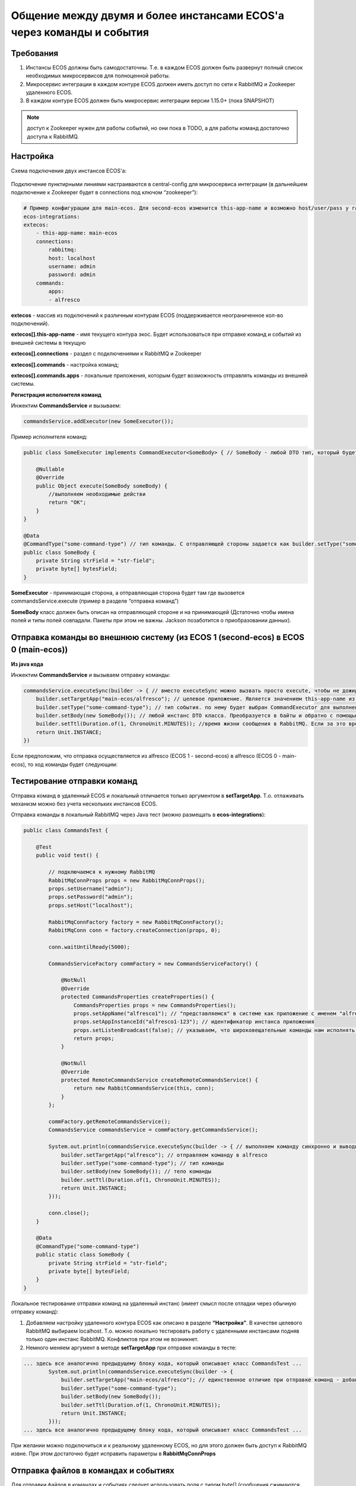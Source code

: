 Общение между двумя и более инстансами ECOS'а через команды и события
======================================================================

Требования
-----------

1. Инстансы ECOS должны быть самодостаточны. Т.е. в каждом ECOS должен быть развернут полный список необходимых микросервисов для полноценной работы.

2. Микросервис интеграции в каждом контуре ECOS должен иметь доступ по сети к RabbitMQ и Zookeeper удаленного ECOS.

3. В каждом контуре ECOS должен быть микросервис интеграции версии 1.15.0+ (пока SNAPSHOT) 

.. note::

    доступ к Zookeeper нужен для работы событий, но они пока в TODO, а для работы команд достаточно доступа к RabbitMQ. 

Настройка
----------

Схема подключения двух инстансов ECOS'а: 

 .. image:: _static/2_instances/2_instances_1.png
       :width: 600
       :align: center

Подключение пунктирными линиями настраиваются в central-config для микросервиса интеграции (в дальнейшем подключение к Zookeeper будет в connections под ключом “zookeeper”):

.. code-block::

    # Пример конфигурации для main-ecos. Для second-ecos изменится this-app-name и возможно host/user/pass у rabbitmq 
    ecos-integrations:
    extecos:
        - this-app-name: main-ecos
        connections:
            rabbitmq:
            host: localhost
            username: admin
            password: admin
        commands:
            apps:
            - alfresco

**extecos** - массив из подключений к различным контурам ECOS (поддерживается неограниченное кол-во подключений).

**extecos[].this-app-name** - имя текущего контура экос. Будет использоваться при отправке команд и событий из внешней системы в текущую

**extecos[].connections** - раздел с подключениями к RabbitMQ и Zookeeper

**extecos[].commands** - настройка команд;

**extecos[].commands.apps** - локальные приложения, которым будет возможность отправлять команды из внешней системы.

**Регистрация исполнителя команд**

Инжектим **CommandsService** и вызываем:

.. code-block::

    commandsService.addExecutor(new SomeExecutor());

Пример исполнителя команд:

.. code-block::

    public class SomeExecutor implements CommandExecutor<SomeBody> { // SomeBody - любой DTO тип, который будет передаваться в Body команды. DTO тип должен иметь аннотацию CommandType для определения типа команды

        @Nullable
        @Override
        public Object execute(SomeBody someBody) {
            //выполняем необходимые действи
            return "OK";
        }
    }

    @Data
    @CommandType("some-command-type") // тип команды. С отправляющей стороны задается как builder.setType("some-command-type") или так же через аннотацию на типе тела команды, которое передается как builder.setBody(...)
    public class SomeBody {
        private String strField = "str-field";
        private byte[] bytesField;
    }

**SomeExecutor** - принимающая сторона, а отправляющая сторона будет там где вызовется commandsService.execute (пример в разделе “отправка команд”)

**SomeBody** класс должен быть описан на отправляющей стороне и на принимающей (Дстаточно чтобы имена полей и типы полей совпадали. Пакеты при этом не важны. Jackson позаботится о приобразовании данных).

Отправка команды во внешнюю систему (из ECOS 1 (second-ecos) в ECOS 0 (main-ecos))
-----------------------------------------------------------------------------------

**Из java кода**

Инжектим **CommandsService** и вызываем отправку команды:

.. code-block::

    commandsService.executeSync(builder -> { // вместо executeSync можно вызвать просто execute, чтобы не дожидаться ответа. 
        builder.setTargetApp("main-ecos/alfresco"); // целевое приложение. Является значением this-app-name из конфигурации целевого контура ECOS + "/" + индентификатор целевого приложения 
        builder.setType("some-command-type"); // тип события. по нему будет выбран CommandExecutor для выполнения. Вместо данной строки тип можно указать через аннотацию @CommandType
        builder.setBody(new SomeBody()); // любой инстанс DTO класса. Преобразуется в байты и обратно с помощью библиотеки Jackson
        builder.setTtl(Duration.of(1, ChronoUnit.MINUTES)); //время жизни сообщения в RabbitMQ. Если за это время сообщение никто не обработает, то оно удалится из очередей. 
        return Unit.INSTANCE;
    })

Если предположим, что отправка осуществляется из alfresco (ECOS 1 - second-ecos) в alfresco (ECOS 0 - main-ecos), то ход команды будет следующим:

 .. image:: _static/2_instances/2_instances_2.png
       :width: 600
       :align: center

Тестирование отправки команд
-----------------------------

Отправка команд в удаленный ECOS и локальный отличается только аргументом в **setTargetApp**. Т.о. отлаживать механизм можно без учета нескольких инстансов ECOS.

Отправка команды в локальный RabbitMQ через Java тест (можно размещать в **ecos-integrations**):

.. code-block::

    public class CommandsTest {

        @Test
        public void test() {

            // подключаемся к нужному RabbitMQ
            RabbitMqConnProps props = new RabbitMqConnProps();
            props.setUsername("admin");
            props.setPassword("admin");
            props.setHost("localhost");

            RabbitMqConnFactory factory = new RabbitMqConnFactory();
            RabbitMqConn conn = factory.createConnection(props, 0);

            conn.waitUntilReady(5000);

            CommandsServiceFactory commFactory = new CommandsServiceFactory() {

                @NotNull
                @Override
                protected CommandsProperties createProperties() {
                    CommandsProperties props = new CommandsProperties();
                    props.setAppName("alfresco1"); // "представляемся" в системе как приложение с именем "alfresco1" 
                    props.setAppInstanceId("alfresco1-123"); // идентификатор инстанса приложения
                    props.setListenBroadcast(false); // указываем, что широковещательные команды нам исполнять не нужно
                    return props;
                }

                @NotNull
                @Override
                protected RemoteCommandsService createRemoteCommandsService() {
                    return new RabbitCommandsService(this, conn);
                }
            };

            commFactory.getRemoteCommandsService();
            CommandsService commandsService = commFactory.getCommandsService();

            System.out.println(commandsService.executeSync(builder -> { // выполняем команду синхронно и выводим результат в консоль
                builder.setTargetApp("alfresco"); // отправляем команду в alfresco
                builder.setType("some-command-type"); // тип команды
                builder.setBody(new SomeBody()); // тело команды
                builder.setTtl(Duration.of(1, ChronoUnit.MINUTES));
                return Unit.INSTANCE;
            }));

            conn.close();
        }

        @Data
        @CommandType("some-command-type")
        public static class SomeBody {
            private String strField = "str-field";
            private byte[] bytesField;
        }
    }

Локальное тестирование отправки команд на удаленный инстанс (имеет смысл после отладки через обычную отправку команд):

1. Добавляем настройку удаленного контура ECOS как описано в разделе **“Настройка”**. В  качестве целевого RabbitMQ выбираем localhost. Т.о. можно локально тестировать работу с удаленными инстансами подняв только один инстанс RabbitMQ. Конфликтов при этом не возникнет.

2. Немного меняем аргумент в методе **setTargetApp** при отправке команды в тесте:

.. code-block::

    ... здесь все аналогично предыдущему блоку кода, который описывает класс CommandsTest ...
            System.out.println(commandsService.executeSync(builder -> {
                builder.setTargetApp("main-ecos/alfresco"); // единственное отличие при отправке команд - добавляется идентификатор контура ECOS со слэшем
                builder.setType("some-command-type");
                builder.setBody(new SomeBody());
                builder.setTtl(Duration.of(1, ChronoUnit.MINUTES));
                return Unit.INSTANCE;
            }));
    ... здесь все аналогично предыдущему блоку кода, который описывает класс CommandsTest ...

При желании можно подключиться и к реальному удаленному ECOS, но для этого должен быть доступ к RabbitMQ извне. При этом достаточно будет исправить параметры в **RabbitMqConnProps**

Отправка файлов в командах и событиях
--------------------------------------

Для отправки файлов в командах и событиях следует использовать поля с типом byte[] (сообщения сжимаются перед отправкой. Т.е. доп. оптимизация не нужна).

Для удобной работы с файлами есть утилитные классы **EcosMemFile EcosMemDir** и **ru.citeck.ecos.commons.utils.ZipUtils**, который может легко упаковывать много файлов в один поток байт и обратно.

Пример:

.. code-block::

    SomeBody body = new SomeBody();

    EcosMemDir dir = new EcosMemDir();
    dir.createFile("firstFile.txt", "content");
    dir.createFile("secondFile.docx", new byte[10]);
    body.setBytesField(ZipUtils.writeZipAsBytes(dir));

    commandsService.executeSync(builder -> {
        builder.setTargetApp("main-ecos/alfresco");
        builder.setType("some-command-type");
        builder.setBody(body);
        builder.setTtl(Duration.of(1, ChronoUnit.MINUTES));
        return Unit.INSTANCE;
    });